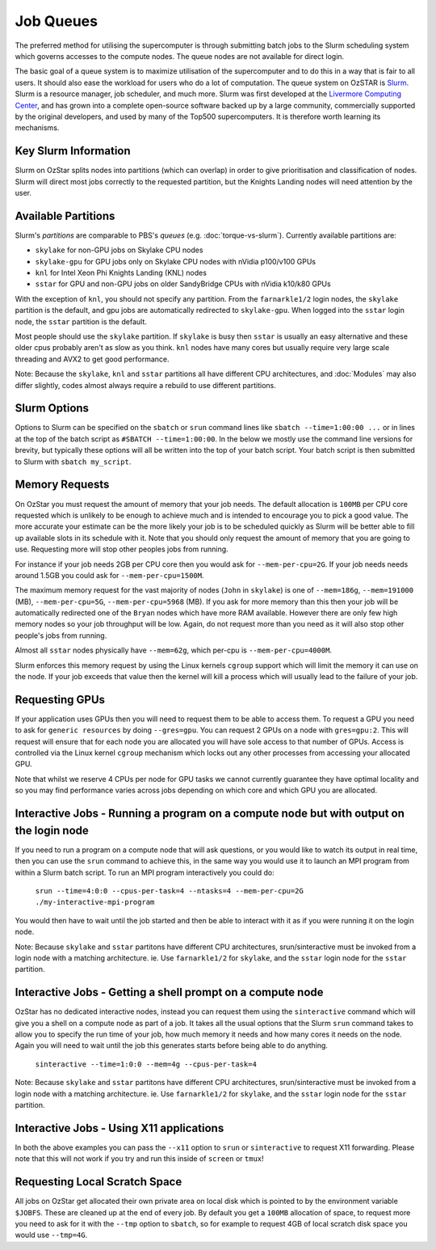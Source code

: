 .. highlight:: rst

Job Queues
==================================

The preferred method for utilising the supercomputer is through submitting batch jobs to the Slurm scheduling system which governs accesses to the compute nodes. The queue nodes are not available for direct login.

The basic goal of a queue system is to maximize utilisation of the supercomputer and to do this in a way that is fair to all users. It should also ease the workload for users who do a lot of computation. The queue system on OzSTAR is `Slurm <https://slurm.schedmd.com>`__. Slurm is a resource manager, job scheduler, and much more. Slurm was first developed at the `Livermore Computing Center <https://hpc.llnl.gov/>`__, and has grown into a complete open-source software backed up by a large community, commercially supported by the original developers, and used by many of the Top500 supercomputers. It is therefore worth learning its mechanisms.

Key Slurm Information
---------------------

Slurm on OzStar splits nodes into partitions (which can overlap) in order to give prioritisation and classification of nodes. Slurm will direct most jobs correctly to the requested partition, but the Knights Landing nodes will need attention by the user.

Available Partitions
--------------------
Slurm's *partitions* are comparable to PBS's *queues* (e.g. :doc:`torque-vs-slurm`). Currently available partitions are:

- ``skylake`` for non-GPU jobs on Skylake CPU nodes
- ``skylake-gpu`` for GPU jobs only on Skylake CPU nodes with nVidia p100/v100 GPUs
- ``knl`` for Intel Xeon Phi Knights Landing (KNL) nodes
- ``sstar`` for GPU and non-GPU jobs on older SandyBridge CPUs with nVidia k10/k80 GPUs

With the exception of ``knl``, you should not specify any partition. From the ``farnarkle1/2`` login nodes, the ``skylake`` partition is the default, and gpu jobs are automatically redirected to ``skylake-gpu``. When logged into the ``sstar`` login node, the ``sstar`` partition is the default.

Most people should use the ``skylake`` partition. If ``skylake`` is busy then ``sstar`` is usually an easy alternative and these older cpus probably aren't as slow as you think. ``knl`` nodes have many cores but usually require very large scale threading and AVX2 to get good performance.

Note: Because the ``skylake``, ``knl`` and ``sstar`` partitions all have different CPU architectures, and :doc:`Modules` may also differ slightly, codes almost always require a rebuild to use different partitions.

Slurm Options
-------------
Options to Slurm can be specified on the ``sbatch`` or ``srun`` command lines like ``sbatch --time=1:00:00 ...`` or in lines at the top of the batch script as ``#SBATCH --time=1:00:00``. In the below we mostly use the command line versions for brevity, but typically these options will all be written into the top of your batch script. Your batch script is then submitted to Slurm with ``sbatch my_script``.

Memory Requests
---------------
On OzStar you must request the amount of memory that your job needs.  The default allocation is ``100MB`` per CPU core requested which is unlikely to be enough to achieve much and is intended to encourage you to pick a good value.  The more accurate your estimate can be the more likely your job is to be scheduled quickly as Slurm will be better able to fill up available slots in its schedule with it. Note that you should only request the amount of memory that you are going to use. Requesting more will stop other peoples jobs from running.

For instance if your job needs 2GB per CPU core then you would ask for ``--mem-per-cpu=2G``.  If your job needs needs around 1.5GB you could ask for ``--mem-per-cpu=1500M``.

The maximum memory request for the vast majority of nodes (``John`` in ``skylake``) is one of ``--mem=186g``, ``--mem=191000`` (MB), ``--mem-per-cpu=5G``, ``--mem-per-cpu=5968`` (MB). If you ask for more memory than this then your job will be automatically redirected one of the ``Bryan`` nodes which have more RAM available. However there are only few high memory nodes so your job throughput will be low. Again, do not request more than you need as it will also stop other people's jobs from running.

Almost all ``sstar`` nodes physically have ``--mem=62g``, which per-cpu is ``--mem-per-cpu=4000M``.

Slurm enforces this memory request by using the Linux kernels ``cgroup`` support which will limit the memory it can use on the node. If your job exceeds that value then the kernel will kill a process which will usually lead to the failure of your job.

Requesting GPUs
---------------
If your application uses GPUs then you will need to request them to be able to access them.  To request a GPU you need to ask for ``generic resources`` by doing ``--gres=gpu``.  You can request 2 GPUs on a node with ``gres=gpu:2``.  This will request will ensure that for each node you are allocated you will have sole access to that number of GPUs.  Access is controlled via the Linux kernel ``cgroup`` mechanism which locks out any other processes from accessing your allocated GPU.

Note that whilst we reserve 4 CPUs per node for GPU tasks we cannot currently guarantee they have optimal locality and so you may find performance varies across jobs depending on which core and which GPU you are allocated.

Interactive Jobs - Running a program on a compute node but with output on the login node
-----------------------------------------------------------------------------------------

If you need to run a program on a compute node that will ask questions, or you would like to watch its output in real time, then you can use the ``srun`` command to achieve this, in the same way you would use it to launch an MPI program from within a Slurm batch script.  To run an MPI program interactively you could do:

	``srun --time=4:0:0 --cpus-per-task=4 --ntasks=4 --mem-per-cpu=2G ./my-interactive-mpi-program``

You would then have to wait until the job started and then be able to interact with it as if you were running it on the login node.

Note: Because ``skylake`` and ``sstar`` partitons have different CPU architectures, srun/sinteractive must be invoked from a login node with a matching architecture. ie. Use ``farnarkle1/2`` for ``skylake``, and the ``sstar`` login node for the ``sstar`` partition.

Interactive Jobs - Getting a shell prompt on a compute node
-----------------------------------------------------------
OzStar has no dedicated interactive nodes, instead you can request them using the ``sinteractive`` command which will give you a shell on a compute node as part of a job.  It takes all the usual options that the Slurm ``srun`` command takes to allow you to specify the run time of your job, how much memory it needs and how many cores it needs on the node. Again you will need to wait until the job this generates starts before being able to do anything.

	``sinteractive --time=1:0:0 --mem=4g --cpus-per-task=4``

Note: Because ``skylake`` and ``sstar`` partitons have different CPU architectures, srun/sinteractive must be invoked from a login node with a matching architecture. ie. Use ``farnarkle1/2`` for ``skylake``, and the ``sstar`` login node for the ``sstar`` partition.

Interactive Jobs - Using X11 applications
-----------------------------------------
In both the above examples you can pass the ``--x11`` option to ``srun`` or ``sinteractive`` to request X11 forwarding.  Please note that this will not work if you try and run this inside of ``screen`` or ``tmux``!

Requesting Local Scratch Space
------------------------------
All jobs on OzStar get allocated their own private area on local disk which is pointed to by the environment variable ``$JOBFS``. These are cleaned up at the end of every job.  By default you get a ``100MB`` allocation of space, to request more you need to ask for it with the ``--tmp`` option to ``sbatch``, so for example to request 4GB of local scratch disk space you would use ``--tmp=4G``.
